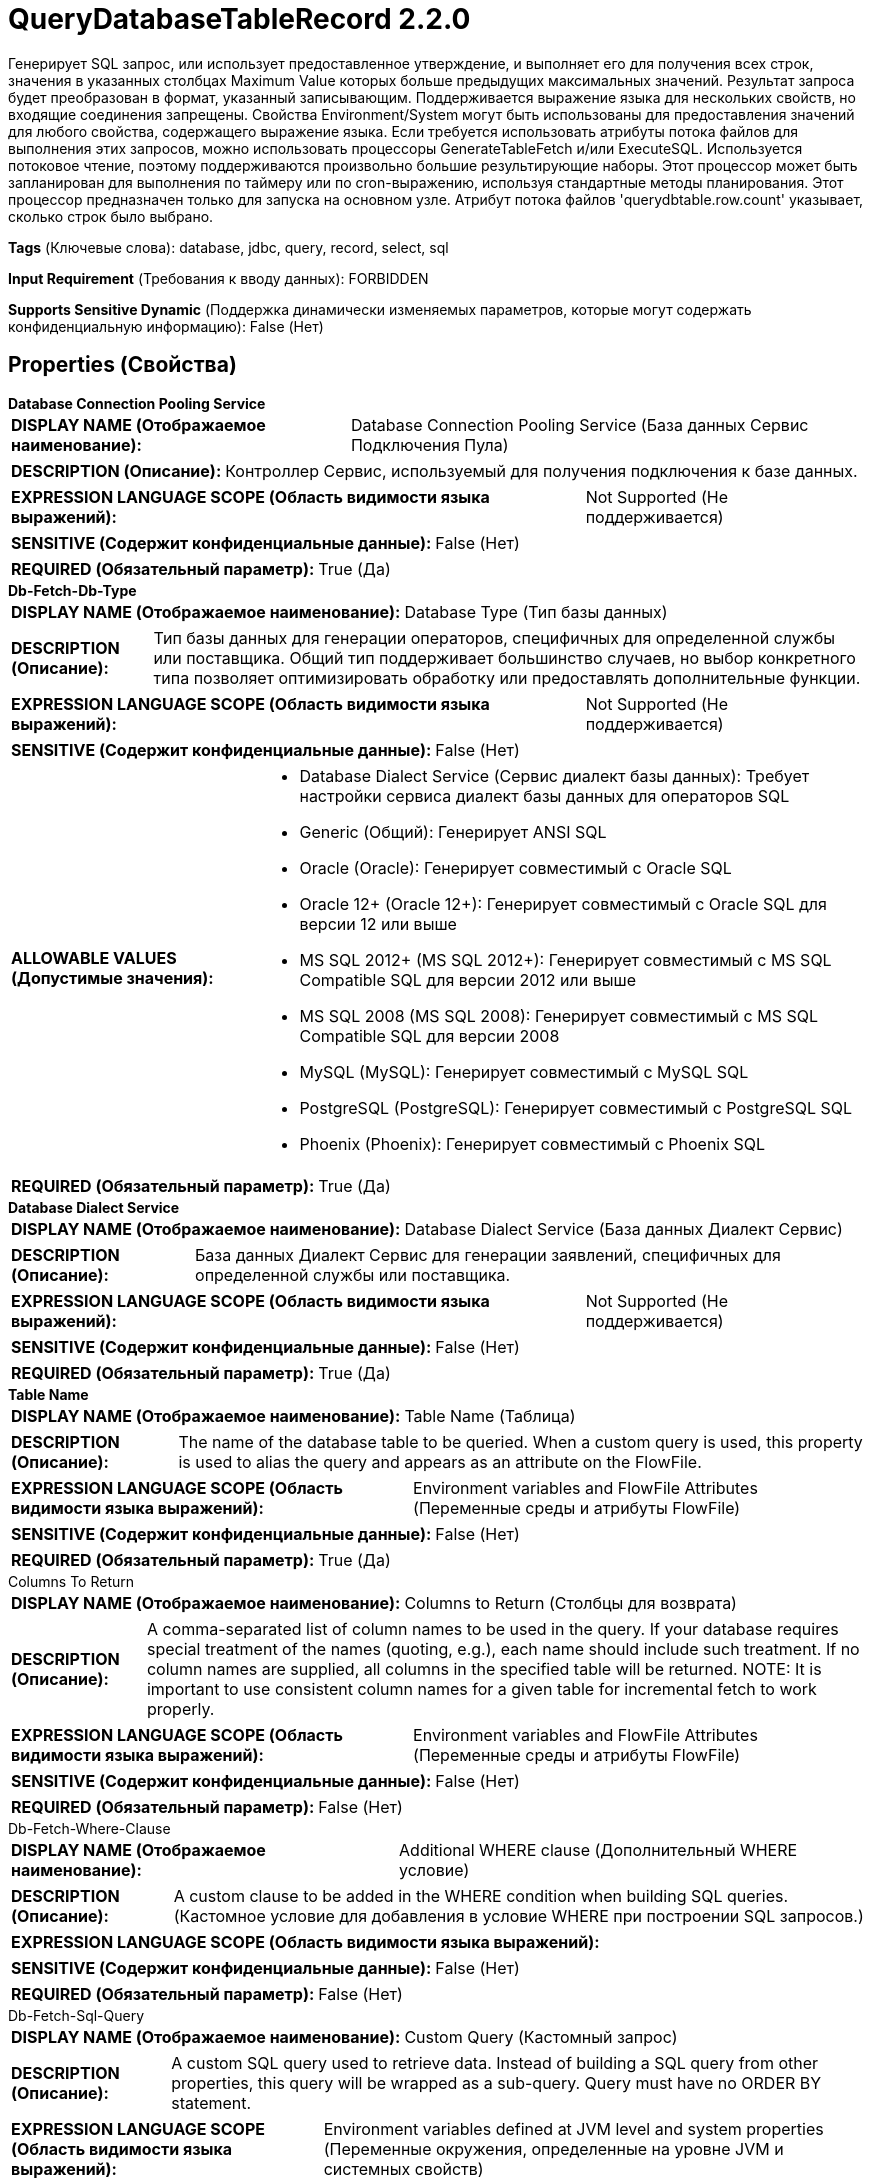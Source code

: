 = QueryDatabaseTableRecord 2.2.0

Генерирует SQL запрос, или использует предоставленное утверждение, и выполняет его для получения всех строк, значения в указанных столбцах Maximum Value которых больше предыдущих максимальных значений. Результат запроса будет преобразован в формат, указанный записывающим. Поддерживается выражение языка для нескольких свойств, но входящие соединения запрещены. Свойства Environment/System могут быть использованы для предоставления значений для любого свойства, содержащего выражение языка. Если требуется использовать атрибуты потока файлов для выполнения этих запросов, можно использовать процессоры GenerateTableFetch и/или ExecuteSQL. Используется потоковое чтение, поэтому поддерживаются произвольно большие результирующие наборы. Этот процессор может быть запланирован для выполнения по таймеру или по cron-выражению, используя стандартные методы планирования. Этот процессор предназначен только для запуска на основном узле. Атрибут потока файлов 'querydbtable.row.count' указывает, сколько строк было выбрано.

[horizontal]
*Tags* (Ключевые слова):
database, jdbc, query, record, select, sql
[horizontal]
*Input Requirement* (Требования к вводу данных):
FORBIDDEN
[horizontal]
*Supports Sensitive Dynamic* (Поддержка динамически изменяемых параметров, которые могут содержать конфиденциальную информацию):
 False (Нет) 



== Properties (Свойства)


.*Database Connection Pooling Service*
************************************************
[horizontal]
*DISPLAY NAME (Отображаемое наименование):*:: Database Connection Pooling Service (База данных Сервис Подключения Пула)

[horizontal]
*DESCRIPTION (Описание):*:: Контроллер Сервис, используемый для получения подключения к базе данных.


[horizontal]
*EXPRESSION LANGUAGE SCOPE (Область видимости языка выражений):*:: Not Supported (Не поддерживается)
[horizontal]
*SENSITIVE (Содержит конфиденциальные данные):*::  False (Нет) 

[horizontal]
*REQUIRED (Обязательный параметр):*::  True (Да) 
************************************************
.*Db-Fetch-Db-Type*
************************************************
[horizontal]
*DISPLAY NAME (Отображаемое наименование):*:: Database Type (Тип базы данных)

[horizontal]
*DESCRIPTION (Описание):*:: Тип базы данных для генерации операторов, специфичных для определенной службы или поставщика.
Общий тип поддерживает большинство случаев, но выбор конкретного типа позволяет оптимизировать обработку или предоставлять дополнительные функции.


[horizontal]
*EXPRESSION LANGUAGE SCOPE (Область видимости языка выражений):*:: Not Supported (Не поддерживается)
[horizontal]
*SENSITIVE (Содержит конфиденциальные данные):*::  False (Нет) 

[horizontal]
*ALLOWABLE VALUES (Допустимые значения):*::

* Database Dialect Service (Сервис диалект базы данных): Требует настройки сервиса диалект базы данных для операторов SQL 

* Generic (Общий): Генерирует ANSI SQL 

* Oracle (Oracle): Генерирует совместимый с Oracle SQL 

* Oracle 12+ (Oracle 12+): Генерирует совместимый с Oracle SQL для версии 12 или выше 

* MS SQL 2012+ (MS SQL 2012+): Генерирует совместимый с MS SQL Compatible SQL для версии 2012 или выше 

* MS SQL 2008 (MS SQL 2008): Генерирует совместимый с MS SQL Compatible SQL для версии 2008 

* MySQL (MySQL): Генерирует совместимый с MySQL SQL 

* PostgreSQL (PostgreSQL): Генерирует совместимый с PostgreSQL SQL 

* Phoenix (Phoenix): Генерирует совместимый с Phoenix SQL 


[horizontal]
*REQUIRED (Обязательный параметр):*::  True (Да) 
************************************************
.*Database Dialect Service*
************************************************
[horizontal]
*DISPLAY NAME (Отображаемое наименование):*:: Database Dialect Service (База данных Диалект Сервис)

[horizontal]
*DESCRIPTION (Описание):*:: База данных Диалект Сервис для генерации заявлений, специфичных для определенной службы или поставщика.


[horizontal]
*EXPRESSION LANGUAGE SCOPE (Область видимости языка выражений):*:: Not Supported (Не поддерживается)
[horizontal]
*SENSITIVE (Содержит конфиденциальные данные):*::  False (Нет) 

[horizontal]
*REQUIRED (Обязательный параметр):*::  True (Да) 
************************************************
.*Table Name*
************************************************
[horizontal]
*DISPLAY NAME (Отображаемое наименование):*:: Table Name (Таблица)

[horizontal]
*DESCRIPTION (Описание):*:: The name of the database table to be queried. When a custom query is used, this property is used to alias the query and appears as an attribute on the FlowFile.


[horizontal]
*EXPRESSION LANGUAGE SCOPE (Область видимости языка выражений):*:: Environment variables and FlowFile Attributes (Переменные среды и атрибуты FlowFile)
[horizontal]
*SENSITIVE (Содержит конфиденциальные данные):*::  False (Нет) 

[horizontal]
*REQUIRED (Обязательный параметр):*::  True (Да) 
************************************************
.Columns To Return
************************************************
[horizontal]
*DISPLAY NAME (Отображаемое наименование):*:: Columns to Return (Столбцы для возврата)

[horizontal]
*DESCRIPTION (Описание):*:: A comma-separated list of column names to be used in the query. If your database requires special treatment of the names (quoting, e.g.), each name should include such treatment. If no column names are supplied, all columns in the specified table will be returned. NOTE: It is important to use consistent column names for a given table for incremental fetch to work properly.


[horizontal]
*EXPRESSION LANGUAGE SCOPE (Область видимости языка выражений):*:: Environment variables and FlowFile Attributes (Переменные среды и атрибуты FlowFile)
[horizontal]
*SENSITIVE (Содержит конфиденциальные данные):*::  False (Нет) 

[horizontal]
*REQUIRED (Обязательный параметр):*::  False (Нет) 
************************************************
.Db-Fetch-Where-Clause
************************************************
[horizontal]
*DISPLAY NAME (Отображаемое наименование):*:: Additional WHERE clause (Дополнительный WHERE условие)

[horizontal]
*DESCRIPTION (Описание):*:: A custom clause to be added in the WHERE condition when building SQL queries. (Кастомное условие для добавления в условие WHERE при построении SQL запросов.)


[horizontal]
*EXPRESSION LANGUAGE SCOPE (Область видимости языка выражений):*:: 
[horizontal]
*SENSITIVE (Содержит конфиденциальные данные):*::  False (Нет) 

[horizontal]
*REQUIRED (Обязательный параметр):*::  False (Нет) 
************************************************
.Db-Fetch-Sql-Query
************************************************
[horizontal]
*DISPLAY NAME (Отображаемое наименование):*:: Custom Query (Кастомный запрос)

[horizontal]
*DESCRIPTION (Описание):*:: A custom SQL query used to retrieve data. Instead of building a SQL query from other properties, this query will be wrapped as a sub-query. Query must have no ORDER BY statement.


[horizontal]
*EXPRESSION LANGUAGE SCOPE (Область видимости языка выражений):*:: Environment variables defined at JVM level and system properties (Переменные окружения, определенные на уровне JVM и системных свойств)
[horizontal]
*SENSITIVE (Содержит конфиденциальные данные):*::  False (Нет) 

[horizontal]
*REQUIRED (Обязательный параметр):*::  False (Нет) 
************************************************
.*Qdbtr-Record-Writer*
************************************************
[horizontal]
*DISPLAY NAME (Отображаемое наименование):*:: Record Writer (Записыватель записей)

[horizontal]
*DESCRIPTION (Описание):*:: Указывает контроллер сервиса для использования при записи результатов в FlowFile. Записыватель может использовать Inherit Schema для эмуляции поведения вывода схемы, то есть не обязательно определять явную схему в записи, она будет предоставлена той же логикой, которая используется для вывода схемы из типов столбцов.


[horizontal]
*EXPRESSION LANGUAGE SCOPE (Область видимости языка выражений):*:: Not Supported (Не поддерживается)
[horizontal]
*SENSITIVE (Содержит конфиденциальные данные):*::  False (Нет) 

[horizontal]
*REQUIRED (Обязательный параметр):*::  True (Да) 
************************************************
.Maximum-Value Columns
************************************************
[horizontal]
*DISPLAY NAME (Отображаемое наименование):*:: Maximum-value Columns (Максимальные значения столбцов)

[horizontal]
*DESCRIPTION (Описание):*:: Список имен столбцов, разделенных запятыми. Обработчик будет отслеживать максимальное значение для каждого столбца, возвращенного с момента запуска обработчика. Использование нескольких столбцов подразумевает порядок в списке столбцов, и значения каждого столбца ожидаются для увеличения более медленно, чем значения предыдущих столбцов. Таким образом, использование нескольких столбцов подразумевает иерархическую структуру столбцов, которая обычно используется для разделения таблиц. Этот процессор может быть использован для получения только тех строк, которые были добавлены/обновлены с момента последнего извлечения. Обратите внимание, что некоторые типы JDBC, такие как bit/boolean, не подходят для поддержания максимального значения, поэтому столбцы этих типов не должны быть включены в это свойство, и это приведет к ошибкам во время обработки. Если список столбцов не указан, будут рассмотрены все строки из таблицы, что может сказаться на производительности. Примечание: важно использовать согласованные имена столбцов max-value для данной таблицы, чтобы инкрементная выборка работала корректно.


[horizontal]
*EXPRESSION LANGUAGE SCOPE (Область видимости языка выражений):*:: Environment variables and FlowFile Attributes (Переменные среды и атрибуты FlowFile)
[horizontal]
*SENSITIVE (Содержит конфиденциальные данные):*::  False (Нет) 

[horizontal]
*REQUIRED (Обязательный параметр):*::  False (Нет) 
************************************************
.*Initial-Load-Strategy*
************************************************
[horizontal]
*DISPLAY NAME (Отображаемое наименование):*:: Initial Load Strategy (Начальная стратегия загрузки)

[horizontal]
*DESCRIPTION (Описание):*:: Как обрабатывать существующие строки в таблице базы данных при первом запуске процессора (или его состояние было очищено). Свойство будет проигнорировано, если также настроен любой динамический параметр 'initial.maxvalue.*'.


[horizontal]
*EXPRESSION LANGUAGE SCOPE (Область видимости языка выражений):*:: Not Supported (Не поддерживается)
[horizontal]
*SENSITIVE (Содержит конфиденциальные данные):*::  False (Нет) 

[horizontal]
*ALLOWABLE VALUES (Допустимые значения):*::

* Start at Beginning (Начать с начала): Загружает все существующие строки из таблицы базы данных. 

* Start at Current Maximum Values (Начать с текущих максимальных значений): Загружает только новые вставленные или обновленные строки на основе максимального значения(ий) столбца(ов), указанного в свойстве 'Maximum-value Columns'. 


[horizontal]
*REQUIRED (Обязательный параметр):*::  True (Да) 
************************************************
.*Max Wait Time*
************************************************
[horizontal]
*DISPLAY NAME (Отображаемое наименование):*:: Max Wait Time (Максимальное время ожидания для выполнения SQL-запроса)

[horizontal]
*DESCRIPTION (Описание):*:: Максимальное количество времени, разрешенное для выполнения запроса SQL, где ноль означает отсутствие ограничений. Максимальное время менее одной секунды будет равно нулю.


[horizontal]
*EXPRESSION LANGUAGE SCOPE (Область видимости языка выражений):*:: Environment variables and FlowFile Attributes (Переменные среды и атрибуты FlowFile)
[horizontal]
*SENSITIVE (Содержит конфиденциальные данные):*::  False (Нет) 

[horizontal]
*REQUIRED (Обязательный параметр):*::  True (Да) 
************************************************
.*Fetch Size*
************************************************
[horizontal]
*DISPLAY NAME (Отображаемое наименование):*:: Fetch Size (Размер выборки)

[horizontal]
*DESCRIPTION (Описание):*:: Количество строк результатов, которые должны быть извлечены из набора результатов за один раз. Это подсказка для драйвера базы данных и может не учитываться и/или точная. Если указаное значение равно нулю, то подсказка игнорируется. Если используется PostgreSQL, то 'Set Auto Commit' должно быть равно 'false', чтобы привести к эффекту 'Fetch Size'.


[horizontal]
*EXPRESSION LANGUAGE SCOPE (Область видимости языка выражений):*:: Environment variables defined at JVM level and system properties (Переменные окружения, определенные на уровне JVM и системных свойств)
[horizontal]
*SENSITIVE (Содержит конфиденциальные данные):*::  False (Нет) 

[horizontal]
*REQUIRED (Обязательный параметр):*::  True (Да) 
************************************************
.Set Auto Commit
************************************************
[horizontal]
*DISPLAY NAME (Отображаемое наименование):*:: Set Auto Commit (Установка автоматического фикса)

[horizontal]
*DESCRIPTION (Описание):*:: Позволяет включать или отключать функцию автоматической фиксации подключения к базе данных. Значение по умолчанию не установлено. 'Не установлено' оставит режим автофиксации подключения без изменений. Для некоторых драйверов JDBC, таких как драйвер PostgreSQL, требуется отключить функцию автоматической фиксации для того, чтобы настройки 'Fetch Size' вступили в силу. Когда автофиксация включена, драйвер PostgreSQL игнорирует настройку 'Fetch Size' и загружает все строки результирующего набора в память сразу. Это может привести к большому использованию памяти при выполнении запросов, которые извлекают большие объемы данных. Более подробные сведения о данном поведении в драйвере PostgreSQL можно найти по адресу https://jdbc.postgresql.org//documentation/head/query.html.


[horizontal]
*EXPRESSION LANGUAGE SCOPE (Область видимости языка выражений):*:: Environment variables defined at JVM level and system properties (Переменные окружения, определенные на уровне JVM и системных свойств)
[horizontal]
*SENSITIVE (Содержит конфиденциальные данные):*::  False (Нет) 

[horizontal]
*ALLOWABLE VALUES (Допустимые значения):*::

* true (да)

* false (нет)


[horizontal]
*REQUIRED (Обязательный параметр):*::  False (Нет) 
************************************************
.*Qdbt-Max-Rows*
************************************************
[horizontal]
*DISPLAY NAME (Отображаемое наименование):*:: Max Rows Per Flow File (Максимальное количество строк в файле потока)

[horizontal]
*DESCRIPTION (Описание):*:: The maximum number of result rows that will be included in a single FlowFile. This will allow you to break up very large result sets into multiple FlowFiles. If the value specified is zero, then all rows are returned in a single FlowFile.


[horizontal]
*EXPRESSION LANGUAGE SCOPE (Область видимости языка выражений):*:: Environment variables defined at JVM level and system properties (Переменные окружения, определенные на уровне JVM и системных свойств)
[horizontal]
*SENSITIVE (Содержит конфиденциальные данные):*::  False (Нет) 

[horizontal]
*REQUIRED (Обязательный параметр):*::  True (Да) 
************************************************
.*Qdbt-Output-Batch-Size*
************************************************
[horizontal]
*DISPLAY NAME (Отображаемое наименование):*:: Output Batch Size (Размер пакета выходных FlowFiles)

[horizontal]
*DESCRIPTION (Описание):*:: Количество выходных FlowFiles для очереди перед подтверждением процессной сессии. Когда установлено значение ноль, сессия будет подтверждена после обработки всех строк результирующего набора и когда выходные FlowFiles готовы для передачи в downstream relationship. Для больших результирующих набовов это может привести к большому количеству FlowFiles, передаваемых в конце выполнения процессора. Если это свойство установлено, то когда указанное количество FlowFiles готово для передачи, сессия будет подтверждено, тем самым освобождая FlowFiles к downstream relationship. Примечание: Максимальные значения maxvalue.* и fragment.count не будут установлены на FlowFiles при установке этого свойства.


[horizontal]
*EXPRESSION LANGUAGE SCOPE (Область видимости языка выражений):*:: Environment variables defined at JVM level and system properties (Переменные окружения, определенные на уровне JVM и системных свойств)
[horizontal]
*SENSITIVE (Содержит конфиденциальные данные):*::  False (Нет) 

[horizontal]
*REQUIRED (Обязательный параметр):*::  True (Да) 
************************************************
.*Qdbt-Max-Frags*
************************************************
[horizontal]
*DISPLAY NAME (Отображаемое наименование):*:: Maximum Number of Fragments (Максимальное количество фрагментов)

[horizontal]
*DESCRIPTION (Описание):*:: Максимальное количество фрагментов. Если указанное значение равно нулю, возвращаются все фрагменты. Это предотвращает ошибку OutOfMemoryError при использовании этого процессора для ввода огромных таблиц. Примечание: Установка этого свойства может привести к потере данных, так как входящие результаты не упорядочены, и фрагменты могут заканчиваться на произвольных границах, где строки не включены в результирующий набор.


[horizontal]
*EXPRESSION LANGUAGE SCOPE (Область видимости языка выражений):*:: Environment variables defined at JVM level and system properties (Переменные окружения, определенные на уровне JVM и системных свойств)
[horizontal]
*SENSITIVE (Содержит конфиденциальные данные):*::  False (Нет) 

[horizontal]
*REQUIRED (Обязательный параметр):*::  True (Да) 
************************************************
.*Qdbtr-Normalize*
************************************************
[horizontal]
*DISPLAY NAME (Отображаемое наименование):*:: Normalize Table/Column Names (Нормализовать имена таблиц и столбцов)

[horizontal]
*DESCRIPTION (Описание):*:: Определяет, следует ли изменять символы в названиях столбцов при создании выходной схемы. Например, двоеточия и точки будут заменены на подчеркивания.


[horizontal]
*EXPRESSION LANGUAGE SCOPE (Область видимости языка выражений):*:: Not Supported (Не поддерживается)
[horizontal]
*SENSITIVE (Содержит конфиденциальные данные):*::  False (Нет) 

[horizontal]
*ALLOWABLE VALUES (Допустимые значения):*::

* true

* false


[horizontal]
*REQUIRED (Обязательный параметр):*::  True (Да) 
************************************************
.*Dbf-User-Logical-Types*
************************************************
[horizontal]
*DISPLAY NAME (Отображаемое наименование):*:: Use Avro Logical Types (Использовать логические типы Avro)

[horizontal]
*DESCRIPTION (Описание):*:: Whether to use Avro Logical Types for DECIMAL/NUMBER, DATE, TIME and TIMESTAMP columns. If disabled, written as string. If enabled, Logical types are used and written as its underlying type, specifically, DECIMAL/NUMBER as logical 'decimal': written as bytes with additional precision and scale meta data, DATE as logical 'date-millis': written as int denoting days since Unix epoch (1970-01-01), TIME as logical 'time-millis': written as int denoting milliseconds since Unix epoch, and TIMESTAMP as logical 'timestamp-millis': written as long denoting milliseconds since Unix epoch. If a reader of written Avro records also knows these logical types, then these values can be deserialized with more context depending on reader implementation.


[horizontal]
*EXPRESSION LANGUAGE SCOPE (Область видимости языка выражений):*:: Not Supported (Не поддерживается)
[horizontal]
*SENSITIVE (Содержит конфиденциальные данные):*::  False (Нет) 

[horizontal]
*ALLOWABLE VALUES (Допустимые значения):*::

* true

* false


[horizontal]
*REQUIRED (Обязательный параметр):*::  True (Да) 
************************************************
.*Dbf-Default-Precision*
************************************************
[horizontal]
*DISPLAY NAME (Отображаемое наименование):*:: Default Decimal Precision (По умолчанию Десятичная Точность)

[horizontal]
*DESCRIPTION (Описание):*:: Когда значение DECIMAL/NUMBER записывается как логический тип Avro 'decimal', требуется определённая 'точность', обозначающая количество доступных цифр. Как правило, точность определяется определением типа данных столбца или значением по умолчанию движка базы данных. Однако неопределённая точность (0) может быть возвращена некоторыми движками баз данных. 'Default Decimal Precision' используется при записи чисел с неопределённой точностью.


[horizontal]
*EXPRESSION LANGUAGE SCOPE (Область видимости языка выражений):*:: Environment variables defined at JVM level and system properties (Переменные окружения, определенные на уровне JVM и системных свойств)
[horizontal]
*SENSITIVE (Содержит конфиденциальные данные):*::  False (Нет) 

[horizontal]
*REQUIRED (Обязательный параметр):*::  True (Да) 
************************************************
.Dbf-Default-Scale
************************************************
[horizontal]
*DISPLAY NAME (Отображаемое наименование):*:: Default Decimal Scale (По умолчанию Десятичный Масштаб)

[horizontal]
*DESCRIPTION (Описание):*:: Когда значение DECIMAL/NUMBER, записанное как логический тип Avro 'decimal', требуется конкретный 'scale', обозначающий количество доступных десятичных цифр. Обычно масштаб определяется определением типа данных столбца или стандартным значением движка базы данных. Однако, когда возвращается неопределенная точность (0), масштаб также может быть не определен с некоторыми движками баз данных. 'Default Decimal Scale' используется при записи таких неопределенных чисел. Если значение имеет больше десятичных знаков, чем указанный масштаб, то значение будет округлено вверх, например, 1.53 станет 2 с масштабом 0, а 1.5 с масштабом 1.


[horizontal]
*EXPRESSION LANGUAGE SCOPE (Область видимости языка выражений):*:: 
[horizontal]
*SENSITIVE (Содержит конфиденциальные данные):*::  False (Нет) 

[horizontal]
*REQUIRED (Обязательный параметр):*::  False (Нет) 
************************************************


== Динамические свойства

[width="100%",cols="1a,2a,1a,1a",options="header",]
|===
|Наименование |Описание |Значение |Ограничения языка выражений

|`initial.maxvalue.<max_value_column>`
|Specifies an initial max value for max value column(s). Properties should be added in the format `initial.maxvalue.<max_value_column>`. This value is only used the first time the table is accessed (when a Maximum Value Column is specified).
|`Initial maximum value for the specified column`
|

|===



=== Управление состоянием

[cols="1a,2a",options="header",]
|===
|Масштаб |Описание

|
CLUSTER

|После выполнения запроса к указанной таблице максимальные значения для указанных столбцов будут сохранены для использования в последующих выполнениях запроса. Это позволяет процессору получать только те строки, которые имеют максимальные значения, превышающие сохраненные значения. Это может быть использовано для инкрементного получения, получения новых добавленных строк и т.д. Для очистки максимальных значений очистите состояние процессора в соответствии с документацией по управлению состояниями
|===







=== Relationships (Связи)

[cols="1a,2a",options="header",]
|===
|Наименование |Описание

|`success`
|Successfully created FlowFile from SQL query result set.

|===





=== Writes Attributes (Записываемые атрибуты)

[cols="1a,2a",options="header",]
|===
|Наименование |Описание

|`tablename`
|Name of the table being queried

|`querydbtable.row.count`
|The number of rows selected by the query

|`fragment.identifier`
|If 'Max Rows Per Flow File' is set then all FlowFiles from the same query result set will have the same value for the fragment.identifier attribute. This can then be used to correlate the results.

|`fragment.count`
|If 'Max Rows Per Flow File' is set then this is the total number of  FlowFiles produced by a single ResultSet. This can be used in conjunction with the fragment.identifier attribute in order to know how many FlowFiles belonged to the same incoming ResultSet. If Output Batch Size is set, then this attribute will not be populated.

|`fragment.index`
|If 'Max Rows Per Flow File' is set then the position of this FlowFile in the list of outgoing FlowFiles that were all derived from the same result set FlowFile. This can be used in conjunction with the fragment.identifier attribute to know which FlowFiles originated from the same query result set and in what order  FlowFiles were produced

|`maxvalue.*`
|Each attribute contains the observed maximum value of a specified 'Maximum-value Column'. The suffix of the attribute is the name of the column. If Output Batch Size is set, then this attribute will not be populated.

|`mime.type`
|Sets the mime.type attribute to the MIME Type specified by the Record Writer.

|`record.count`
|The number of records output by the Record Writer.

|===



== Варианты использования
:sectnums:



=== Retrieve all rows from a database table.


NOTE: 



Ключевые слова::
jdbc
rdbms
cdc
database
table
stream



.Конфигурация
====

====


=== Perform an incremental load of a single database table, fetching only new rows as they are added to the table.


NOTE: 



Ключевые слова::
incremental load
rdbms
jdbc
cdc
database
table
stream



.Конфигурация
====

====




== Варианты использования, включающие другие компоненты


=== Perform an incremental load of multiple database tables, fetching only new rows as they are added to the tables.


NOTE: 



Ключевые слова::

incremental load

rdbms

jdbc

cdc

database

table

stream








=== Смотрите также


* xref:Processors/ExecuteSQL.adoc[ExecuteSQL]

* xref:Processors/GenerateTableFetch.adoc[GenerateTableFetch]


